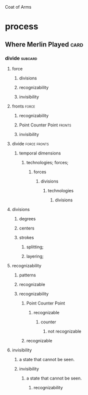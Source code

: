 Coat of Arms
* process
** Where Merlin Played                                                 :card:
*** divide                                                          :subcard:
****** force
******* divisions
******* recognizability
******* invisibility

****** fronts                                                         :force:
******* recognizability
******* Point Counter Point                                          :fronts:
******* invisibility

****** divide                                                  :force:fronts:
******* temporal dimensions
********* technologies; forces;
********** forces
*********** divisions
************ technologies
************** divisions

****** divisions
*********** degrees
*********** centers
*********** strokes
*************** splitting;
*************** layering;

****** recognizability
******* patterns
******* recognizable
******* recognizability
************* Point Counter Point
*************** recognizable
****************** counter
******************* not recognizable
************* recognizable

****** invisibility
******* a state that cannot be seen.
******* invisibility
******** a state that cannot be seen.
********** recognizability

